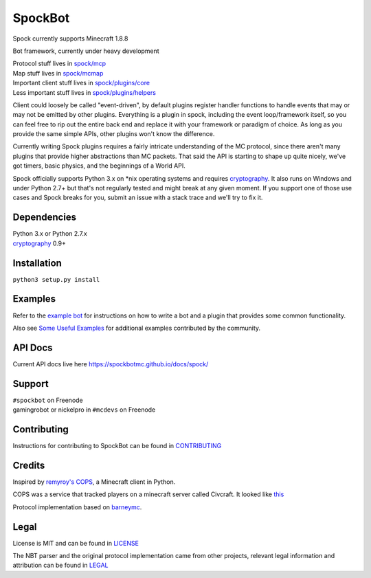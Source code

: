 SpockBot
========

|Build Status| |Coverage Status|

Spock currently supports Minecraft 1.8.8

Bot framework, currently under heavy development

| Protocol stuff lives in `spock/mcp <spock/mcp>`__
| Map stuff lives in `spock/mcmap <spock/mcmap>`__
| Important client stuff lives in `spock/plugins/core <spock/plugins/core>`__
| Less important stuff lives in `spock/plugins/helpers <spock/plugins/helpers>`__

Client could loosely be called "event-driven", by default plugins
register handler functions to handle events that may or may not be
emitted by other plugins. Everything is a plugin in spock, including the
event loop/framework itself, so you can feel free to rip out the entire
back end and replace it with your framework or paradigm of choice. As
long as you provide the same simple APIs, other plugins won't know the
difference.

Currently writing Spock plugins requires a fairly intricate
understanding of the MC protocol, since there aren't many plugins that
provide higher abstractions than MC packets. That said the API is
starting to shape up quite nicely, we've got timers, basic physics, and
the beginnings of a World API.

Spock officially supports Python 3.x on \*nix operating systems and
requires cryptography_. It also runs on Windows and under Python 2.7+ but
that's not regularly tested and might break at any given moment. If you
support one of those use cases and Spock breaks for you, submit an issue
with a stack trace and we'll try to fix it.

Dependencies
------------

| Python 3.x or Python 2.7.x
| cryptography_ 0.9+

Installation
------------

``python3 setup.py install``

Examples
--------

Refer to the `example bot <examples/basic>`__ for instructions on how to
write a bot and a plugin that provides some common functionality.

Also see `Some Useful
Examples <https://github.com/SpockBotMC/SpockBot-Extra/tree/master/examples>`__
for additional examples contributed by the community.

API Docs
--------

Current API docs live here https://spockbotmc.github.io/docs/spock/

Support
-------

| ``#spockbot`` on Freenode
| gamingrobot or nickelpro in ``#mcdevs`` on Freenode

Contributing
-------

Instructions for contributing to SpockBot can be found in `CONTRIBUTING <CONTRIBUTING.md>`__

Credits
-------

Inspired by `remyroy's
COPS <http://www.reddit.com/r/Civcraft/comments/13kwjm/introducing_the_cops_civcraft_online_player_status/>`__,
a Minecraft client in Python.

COPS was a service that tracked players on a minecraft server called Civcraft. It looked like `this <http://i.imgur.com/SR2qII5.jpg>`__

Protocol implementation based on `barneymc <https://github.com/barneygale/barneymc>`__.

Legal
-----

License is MIT and can be found in `LICENSE <LICENSE>`__

The NBT parser and the original protocol implementation came from other projects, relevant legal information and attribution can be found in `LEGAL <LEGAL.md>`__

.. |Build Status| image:: https://travis-ci.org/SpockBotMC/SpockBot.svg
   :target: https://travis-ci.org/SpockBotMC/SpockBot
.. |Coverage Status| image:: https://coveralls.io/repos/SpockBotMC/SpockBot/badge.svg?branch=master&service=github
   :target: https://coveralls.io/github/SpockBotMC/SpockBot?branch=master
.. _cryptography: https://cryptography.io/